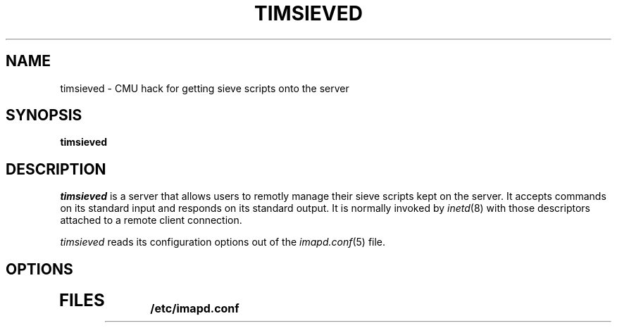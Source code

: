 .\" -*- nroff -*-
.TH TIMSIEVED 8 "Project Cyrus" CMU
.\" Copyright 1999 Carnegie Mellon University
.\" 
.\"Permission to use, copy, modify, and distribute this software and its
.\"documentation for any purpose and without fee is hereby granted,
.\"provided that the above copyright notice appear in all copies and that
.\"both that copyright notice and this permission notice appear in
.\"supporting documentation, and that the name of Carnegie Mellon
.\"University not be used in advertising or publicity pertaining to
.\"distribution of the software without specific, written prior
.\"permission.
.\"
.\"CARNEGIE MELLON UNIVERSITY DISCLAIMS ALL WARRANTIES WITH REGARD TO
.\"THIS SOFTWARE, INCLUDING ALL IMPLIED WARRANTIES OF MERCHANTABILITY AND
.\"FITNESS, IN NO EVENT SHALL CARNEGIE MELLON UNIVERSITY BE LIABLE FOR
.\"ANY SPECIAL, INDIRECT OR CONSEQUENTIAL DAMAGES OR ANY DAMAGES
.\"WHATSOEVER RESULTING FROM LOSS OF USE, DATA OR PROFITS, WHETHER IN AN
.\"ACTION OF CONTRACT, NEGLIGENCE OR OTHER TORTIOUS ACTION, ARISING OUT
.\"OF OR IN CONNECTION WITH THE USE OR PERFORMANCE OF THIS SOFTWARE.
.SH NAME
timsieved \- CMU hack for getting sieve scripts onto the server
.SH SYNOPSIS
.B timsieved
.SH DESCRIPTION
.I timsieved
is a server that allows users to remotly manage their sieve scripts kept on the server.
It accepts commands on its standard input and responds on its standard output.
It is normally invoked by
.IR inetd (8)
with those descriptors attached to a remote client connection.
.PP
.I timsieved
reads its configuration options out of the
.IR imapd.conf (5)
file.
.PP
.SH OPTIONS
.TP
.SH FILES
.TP
.B /etc/imapd.conf
